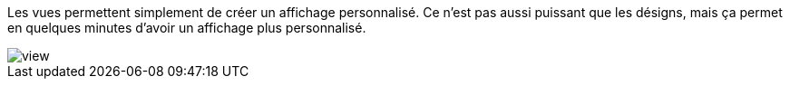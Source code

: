 Les vues permettent simplement de créer un affichage personnalisé. Ce n'est pas aussi puissant que les désigns, mais ça permet en quelques minutes d'avoir un affichage plus personnalisé.

image::../images/view.JPG[]
